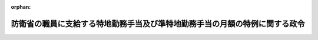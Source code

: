 .. _424CO0000000040_20120301_000000000000000:

:orphan:

============================================================================
防衛省の職員に支給する特地勤務手当及び準特地勤務手当の月額の特例に関する政令
============================================================================

.. raw:: html
    
    
    <main id="contentsLaw" class="active">
    <div id="innerDocument" class="active">
    
    
    
    
    <div style="margin-bottom: 12px;">
    <div id="lawTitleNo" style="font-size: 1.067rem; font-weight: bold;" class="_shokanBoxParent">平成二十四年政令第四十号<div class="_shokanBox"></div>
    <div class="_inyoBox" id="_inyo_"></div>
    </div>
    <div id="lawTitle" style="margin-left: 3rem; font-size: 1.5rem; font-weight: bold; line-height: 1.25em;" class="_shokanBoxParent">
    <span data-xpath="">防衛省の職員に支給する特地勤務手当及び準特地勤務手当の月額の特例に関する政令</span><div class="_shokanBox" id="_shokan_"><div class="_shokanBtnIcons"></div></div>
    <div class="_inyoBox" id="_inyo_"></div>
    </div>
    </div><section id="EnactStatement" class="active EnactStatement"><div class="_div_EnactStatement _shokanBoxParent" style="text-indent: 1em;">
    <span data-xpath="">内閣は、防衛省の職員の給与等に関する法律（昭和二十七年法律第二百六十六号）第十四条第二項において準用する一般職の職員の給与に関する法律（昭和二十五年法律第九十五号）第十三条の二第二項及び第十四条第一項の規定に基づき、この政令を制定する。</span><div class="_shokanBox" id="_shokan_"><div class="_shokanBtnIcons"></div></div>
    <div class="_inyoBox" id="_inyo_"></div>
    </div></section><section id="MainProvision" class="active MainProvision"><section class="active Paragraph"><div style="margin-left: 1em; text-indent: -1em;" class="_div_ParagraphSentence _shokanBoxParent">
    <span style="font-weight: bold;">１</span>　<span data-xpath="">防衛省の職員の給与等に関する法律施行令（昭和二十七年政令第三百六十八号。以下「給与令」という。）第十条第三項各号に定める日が平成二十三年四月一日から国家公務員の給与の改定及び臨時特例に関する法律（平成二十四年法律第二号）の施行の日（以下この項及び次項において「給与改定法施行日」という。）の前日までの間にある職員（給与改定法施行日において同法附則第七条の規定により読み替えられた同法附則第六条第一項第一号に規定する減額改定対象職員である者に限る。次項において「対象期間職員」という。）に対する給与令第十条第三項及び第十条の二第二項の規定の適用については、給与令第十条第三項中「において受けるべき」とあるのは「において国家公務員の給与の改定及び臨時特例に関する法律（平成二十四年法律第二号）第七条及び第八条の規定による改正後の法及び防衛庁の職員の給与等に関する法律の一部を改正する法律（平成十七年法律第百二十二号）の規定を適用するものとした場合における」と、給与令第十条の二第二項中「において受けるべき」とあるのは「において国家公務員の給与の改定及び臨時特例に関する法律第七条及び第八条の規定による改正後の法及び防衛庁の職員の給与等に関する法律の一部を改正する法律の規定を適用するものとした場合における」とする。</span><div class="_shokanBox" id="_shokan_"><div class="_shokanBtnIcons"></div></div>
    <div class="_inyoBox" id="_inyo_"></div>
    </div></section><section class="active Paragraph"><div style="margin-left: 1em; text-indent: -1em;" class="_div_ParagraphSentence _shokanBoxParent">
    <span style="font-weight: bold;">２</span>　<span data-xpath="">当分の間、対象期間職員のうち、防衛省の職員の給与等に関する法律附則第五項において準用する一般職の職員の給与に関する法律附則第八項の規定により給与が減ぜられて支給される職員（以下この項において「減額職員」という。）に対する次の各号に掲げる手当の支給に当たっては、これらの手当の額から、それぞれ当該各号に定める額に相当する額を減ずる。</span><div class="_shokanBox" id="_shokan_"><div class="_shokanBtnIcons"></div></div>
    <div class="_inyoBox" id="_inyo_"></div>
    </div>
    <div id="" style="margin-left: 2em; text-indent: -1em;" class="_div_ItemSentence _shokanBoxParent">
    <span style="font-weight: bold;">一</span>　<span data-xpath="">前項の規定により読み替えられた給与令第十条第三項の規定による特地勤務手当</span>　<span data-xpath="">同項各号に定める日が給与改定法施行日以後となる減額職員との均衡を考慮して防衛大臣が定める額</span><div class="_shokanBox" id="_shokan_"><div class="_shokanBtnIcons"></div></div>
    <div class="_inyoBox" id="_inyo_"></div>
    </div>
    <div id="" style="margin-left: 2em; text-indent: -1em;" class="_div_ItemSentence _shokanBoxParent">
    <span style="font-weight: bold;">二</span>　<span data-xpath="">前項の規定により読み替えられた給与令第十条の二第二項の規定による準特地勤務手当（同条第一項に規定する準特地勤務手当をいう。）</span>　<span data-xpath="">同条第二項の表第一欄に規定する異動等の日が給与改定法施行日以後となる減額職員との均衡を考慮して防衛大臣が定める額</span><div class="_shokanBox" id="_shokan_"><div class="_shokanBtnIcons"></div></div>
    <div class="_inyoBox" id="_inyo_"></div>
    </div></section></section><section id="" class="active SupplProvision"><div class="_div_SupplProvisionLabel SupplProvisionLabel _shokanBoxParent" style="margin-bottom: 10px; margin-left: 3em; font-weight: bold;">
    <span data-xpath="">附　則</span><div class="_shokanBox" id="_shokan_"><div class="_shokanBtnIcons"></div></div>
    <div class="_inyoBox" id="_inyo_"></div>
    </div>
    <section class="active Paragraph"><div style="text-indent: 1em;" class="_div_ParagraphSentence _shokanBoxParent">
    <span data-xpath="">この政令は、国家公務員の給与の改定及び臨時特例に関する法律の施行の日から施行する。</span><div class="_shokanBox" id="_shokan_"><div class="_shokanBtnIcons"></div></div>
    <div class="_inyoBox" id="_inyo_"></div>
    </div></section></section>
    
    
    
    
    
    </div>
    </main>
    
    
